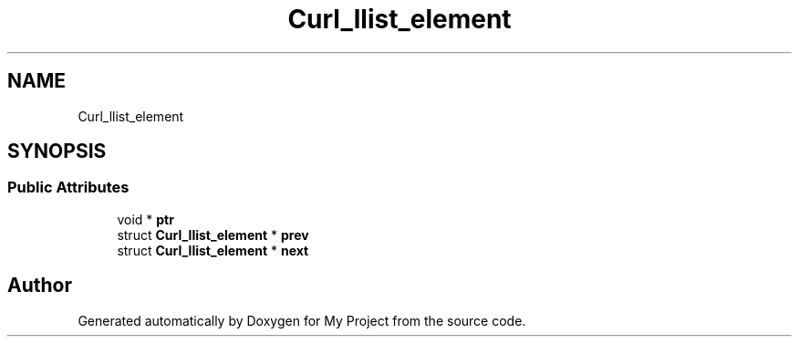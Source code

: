 .TH "Curl_llist_element" 3 "Wed Feb 1 2023" "Version Version 0.0" "My Project" \" -*- nroff -*-
.ad l
.nh
.SH NAME
Curl_llist_element
.SH SYNOPSIS
.br
.PP
.SS "Public Attributes"

.in +1c
.ti -1c
.RI "void * \fBptr\fP"
.br
.ti -1c
.RI "struct \fBCurl_llist_element\fP * \fBprev\fP"
.br
.ti -1c
.RI "struct \fBCurl_llist_element\fP * \fBnext\fP"
.br
.in -1c

.SH "Author"
.PP 
Generated automatically by Doxygen for My Project from the source code\&.
